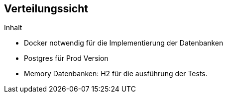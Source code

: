[[section-deployment-view]]
== Verteilungssicht

[role="arc42help"]
****
.Inhalt

* Docker notwendig für die Implementierung der Datenbanken
* Postgres für Prod Version
* Memory Datenbanken: H2 für die ausführung der Tests.

****



